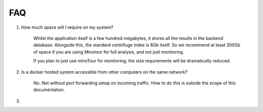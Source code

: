 ###
FAQ
###

1. How much space will I require on my system?

    Whilst the application itself is a few hundred megabytes, it stores all the results in the backend database.
    Alongside this, the standard centrifuge index is 8Gb itself. So we recommend at least 300Gb of space if you are using Minotour for full analysis, and not just monitoring.

    If you plan to just use minoTour for monitoring, the size requirements will be dramatically reduced.

2. Is a docker hosted system accessible from other computers on the same network?

    No. Not without port forwarding setup on incoming traffic. How to do this is outside the scope of this documentation.

3.